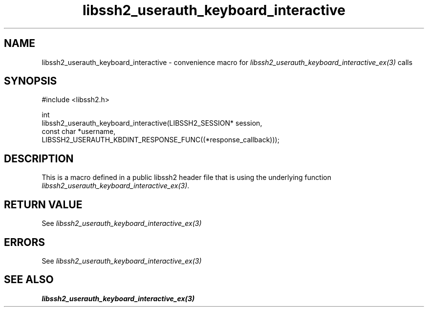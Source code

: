 .\" Copyright (C) The libssh2 project and its contributors.
.\" SPDX-License-Identifier: BSD-3-Clause
.TH libssh2_userauth_keyboard_interactive 3 "20 Feb 2010" "libssh2 1.2.4" "libssh2"
.SH NAME
libssh2_userauth_keyboard_interactive - convenience macro for \fIlibssh2_userauth_keyboard_interactive_ex(3)\fP calls
.SH SYNOPSIS
.nf
#include <libssh2.h>

int
libssh2_userauth_keyboard_interactive(LIBSSH2_SESSION* session,
                                      const char *username,
                 LIBSSH2_USERAUTH_KBDINT_RESPONSE_FUNC((*response_callback)));
.fi
.SH DESCRIPTION
This is a macro defined in a public libssh2 header file that is using the
underlying function \fIlibssh2_userauth_keyboard_interactive_ex(3)\fP.
.SH RETURN VALUE
See \fIlibssh2_userauth_keyboard_interactive_ex(3)\fP
.SH ERRORS
See \fIlibssh2_userauth_keyboard_interactive_ex(3)\fP
.SH SEE ALSO
.BR libssh2_userauth_keyboard_interactive_ex(3)
